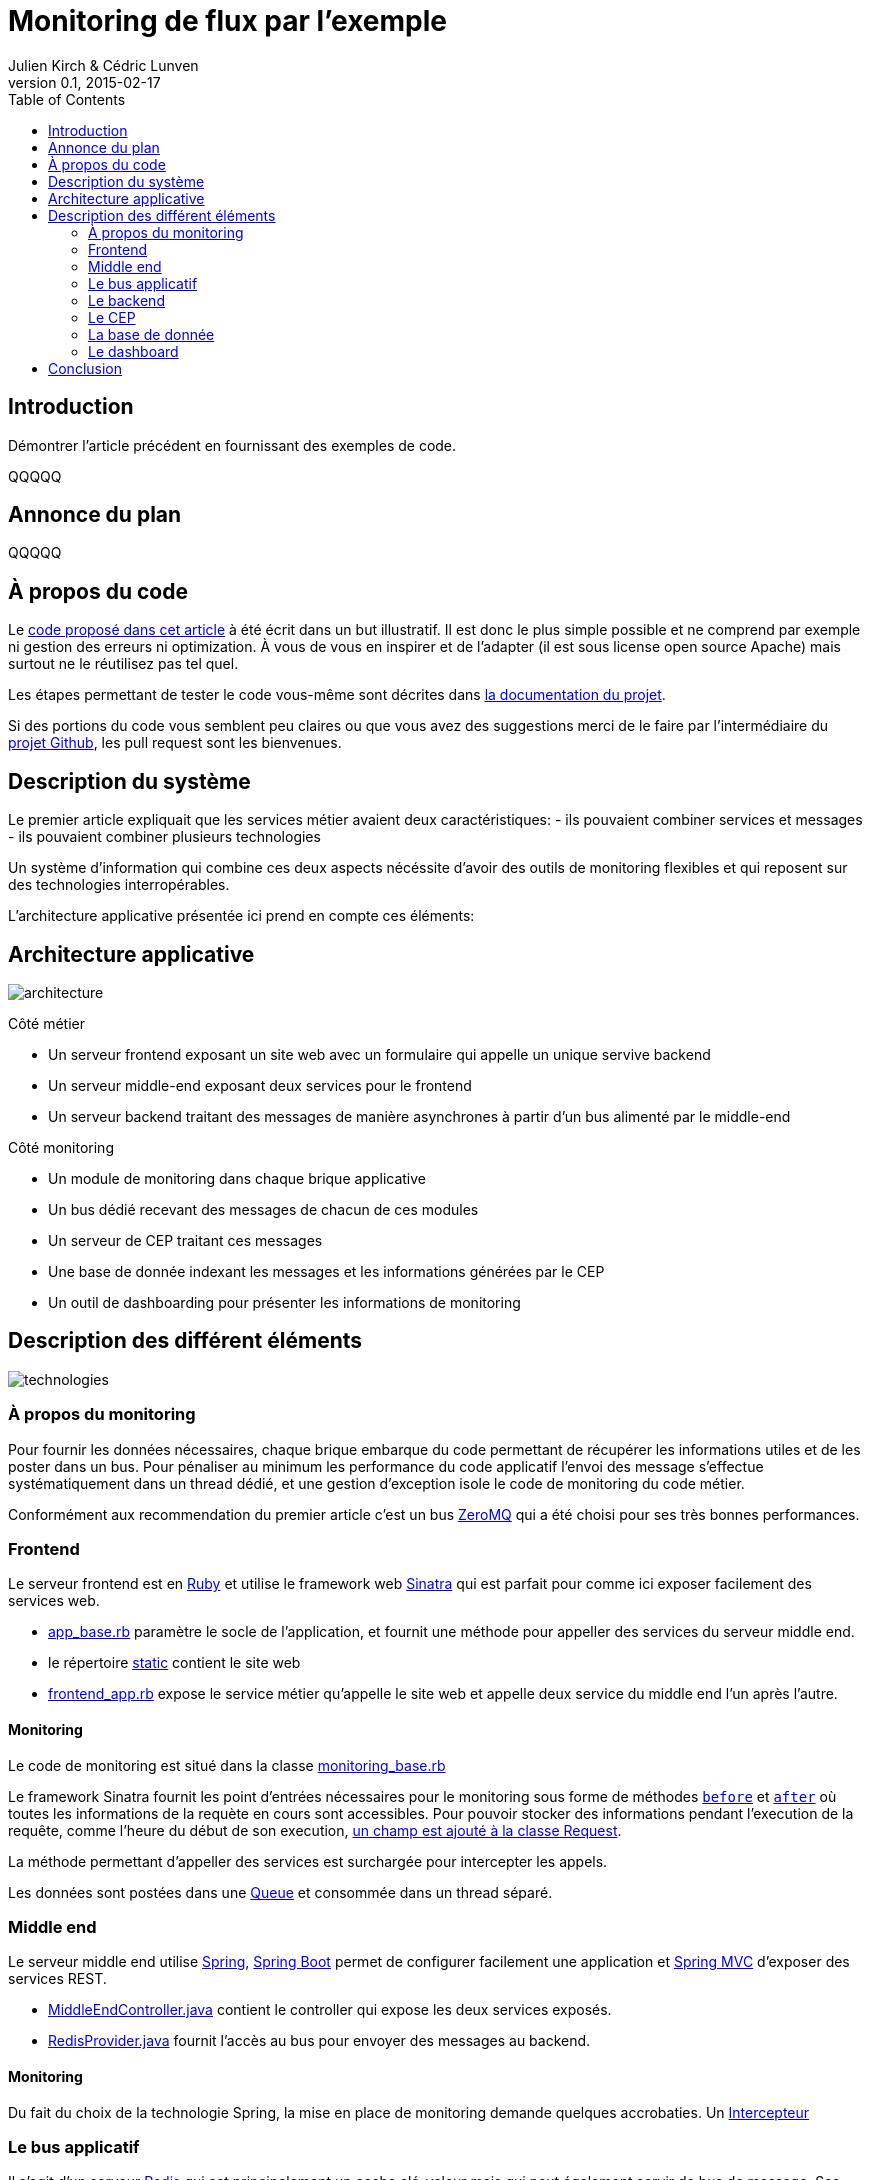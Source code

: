 = Monitoring de flux par l'exemple
Julien Kirch & Cédric Lunven
v0.1, 2015-02-17
:ghhp: https://github.com/archiloque/monitoring_flux
:gh: https://github.com/archiloque/monitoring_flux/blob/master
:toc:


== Introduction

Démontrer l'article précédent en fournissant des exemples de code.

QQQQQ

== Annonce du plan

QQQQQ

== À propos du code

Le link:{ghhp}[code proposé dans cet article] à été écrit dans un but illustratif.
Il est donc le plus simple possible et ne comprend par exemple ni gestion des erreurs ni optimization.
À vous de vous en inspirer et de l'adapter (il est sous license open source Apache) mais surtout ne le réutilisez pas tel quel.

Les étapes permettant de tester le code vous-même sont décrites dans link:{gh}/README.asciidoc[la documentation du projet].

Si des portions du code vous semblent peu claires ou que vous avez des suggestions merci de le faire par l'intermédiaire du link:{ghhp}[projet Github], les pull request sont les bienvenues.

== Description du système

Le premier article expliquait que les services métier avaient deux caractéristiques:
- ils pouvaient combiner services et messages
- ils pouvaient combiner plusieurs technologies

Un système d'information qui combine ces deux aspects nécéssite d'avoir des outils de monitoring flexibles et qui reposent sur des technologies interropérables.

L'architecture applicative présentée ici prend en compte ces éléments:

== Architecture applicative

image::architecture.png[]

Côté métier

- Un serveur frontend exposant un site web avec un formulaire qui appelle un unique servive backend
- Un serveur middle-end exposant deux services pour le frontend
- Un serveur backend traitant des messages de manière asynchrones à partir d'un bus alimenté par le middle-end

Côté monitoring

- Un module de monitoring dans chaque brique applicative
- Un bus dédié recevant des messages de chacun de ces modules
- Un serveur de CEP traitant ces messages
- Une base de donnée indexant les messages et les informations générées par le CEP
- Un outil de dashboarding pour présenter les informations de monitoring

== Description des différent éléments

image::technologies.png[]

=== À propos du monitoring

Pour fournir les données nécessaires, chaque brique embarque du code permettant de récupérer les informations utiles et de les poster dans un bus.
Pour pénaliser au minimum les performance du code applicatif l'envoi des message s'effectue systématiquement dans un thread dédié, et une gestion d'exception isole le code de monitoring du code métier.

Conformément aux recommendation du premier article c'est un bus link:http://zeromq.org[ZeroMQ] qui a été choisi pour ses très bonnes performances.

=== Frontend

Le serveur frontend est en link:http://ruby-lang.org[Ruby] et utilise le framework web link:http://sinatrarb.com[Sinatra] qui est parfait pour comme ici exposer facilement des services web.

- link:{gh}/frontend/lib/app_base.rb[app_base.rb] paramètre le socle de l'application, et fournit une méthode pour appeller des services du serveur middle end.
- le répertoire link:https://github.com/archiloque/monitoring_flux/tree/master/frontend/static[static] contient le site web
- link:{gh}/frontend/lib/frontend_app.rb[frontend_app.rb] expose le service métier qu'appelle le site web et appelle deux service du middle end l'un après l'autre.

==== Monitoring

Le code de monitoring est situé dans la classe link:{gh}/frontend/lib/monitoring_base.rb[monitoring_base.rb]

Le framework Sinatra fournit les point d'entrées nécessaires pour le monitoring sous forme de méthodes link:{gh}/frontend/lib/monitoring_base.rb#L77[`before`] et link:{gh}/frontend/lib/monitoring_base.rb#L93[`after`] où toutes les informations de la requète en cours sont accessibles.
Pour pouvoir stocker des informations pendant l'execution de la requête, comme l'heure du début de son execution, link:{gh}/frontend/lib/monitoring_base.rb#L8[un champ est ajouté à la classe Request].

La méthode permettant d'appeller des services est surchargée pour intercepter les appels.

Les données sont postées dans une link:http://ruby-doc.org/stdlib-2.0.0/libdoc/thread/rdoc/Queue.html[Queue] et consommée dans un thread séparé.

=== Middle end

Le serveur middle end utilise link:http://spring.io[Spring], link:http://projects.spring.io/spring-boot/[Spring Boot] permet de configurer facilement une application et link:http://docs.spring.io/spring/docs/current/spring-framework-reference/html/mvc.html[Spring MVC] d'exposer des services REST.

- link:{gh}/middleend/src/main/java/com/octo/monitoring_flux/middleend/controller/MiddleEndController.java[MiddleEndController.java] contient le controller qui expose les deux services exposés.
- link:{gh}/middleend/src/main/java/com/octo/monitoring_flux/middleend/RedisProvider.java[RedisProvider.java] fournit l'accès au bus pour envoyer des messages au backend.

==== Monitoring

Du fait du choix de la technologie Spring, la mise en place de monitoring demande quelques accrobaties. Un link:{gh}/middleend/src/main/java/com/octo/monitoring_flux/middleend/monitoring/MonitoringInterceptor.java[Intercepteur]

=== Le bus applicatif

Il s'agit d'un serveur link:http://redis.io[Redis] qui est principalement un cache clé-valeur mais qui peut également servir de bus de message. Ses principaux avantages sont sa facilité de mise en œuvre et sa vitesse.

=== Le backend

Nous avons simulé une application de traitement de messages à l'aide d'un pool de threads :
 link:{gh}/backend/src/main/java/com/octo/monitoring_flux/backend/ApplicationBase.java[ApplicationBase.java] fournit le socle applicatif qui consomme les messages depuis Redis et les fait traiter par un pool de thread;java
- link:{gh}/backend/src/main/java/com/octo/monitoring_flux/backend/Backend.java[Backend] traite les messages

=== Le CEP

=== La base de donnée

=== Le dashboard

== Conclusion

